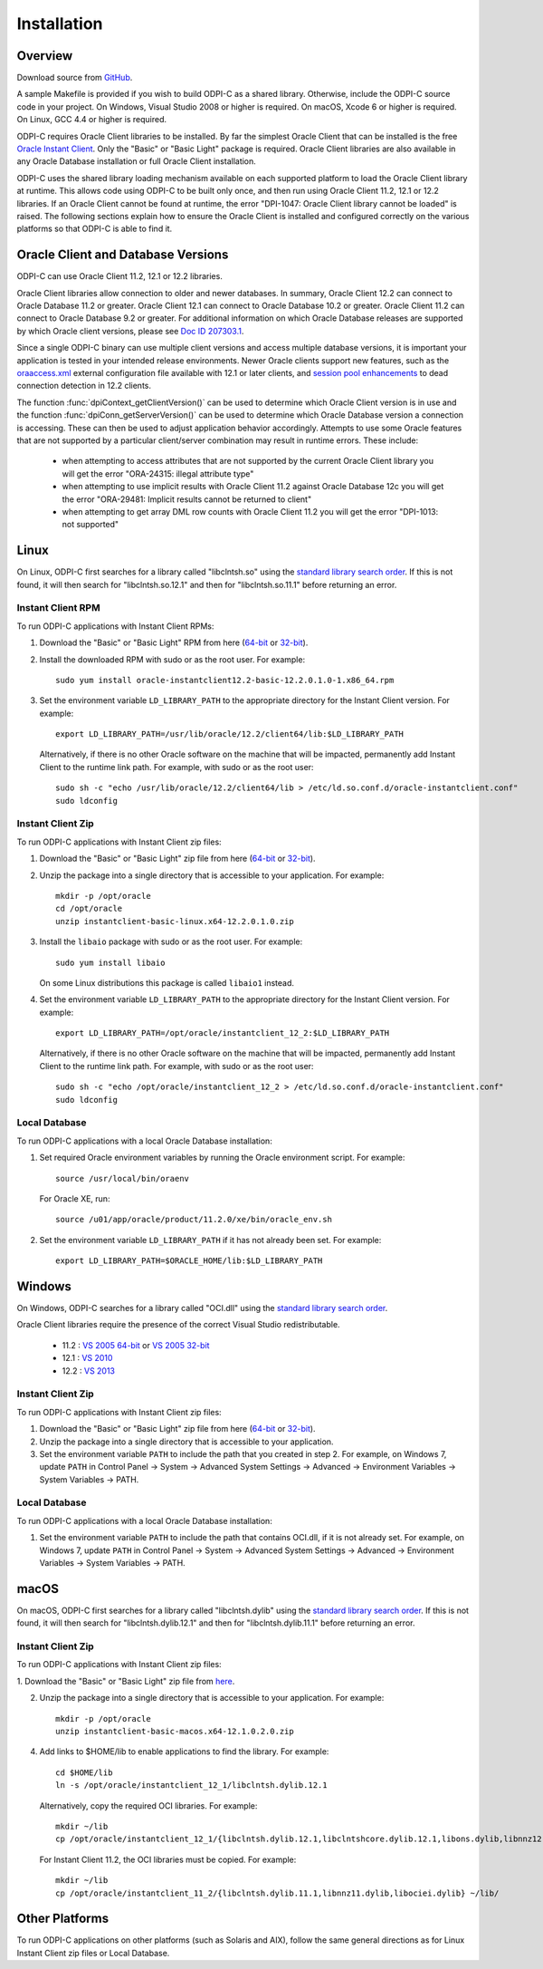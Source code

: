 .. _installation:

Installation
------------

Overview
========

Download source from `GitHub <https://github.com/oracle/odpi>`__.

A sample Makefile is provided if you wish to build ODPI-C as a shared library.
Otherwise, include the ODPI-C source code in your project. On Windows, Visual
Studio 2008 or higher is required. On macOS, Xcode 6 or higher is required. On
Linux, GCC 4.4 or higher is required.

ODPI-C requires Oracle Client libraries to be installed.  By far the simplest
Oracle Client that can be installed is the free `Oracle Instant Client
<http://www.oracle.com/technetwork/database/features/instant-client/index.html>`__.
Only the "Basic" or "Basic Light" package is required. Oracle Client libraries
are also available in any Oracle Database installation or full Oracle Client
installation.

ODPI-C uses the shared library loading mechanism available on each supported
platform to load the Oracle Client library at runtime. This allows code using
ODPI-C to be built only once, and then run using Oracle Client 11.2, 12.1 or
12.2 libraries.  If an Oracle Client cannot be found at runtime, the error
"DPI-1047: Oracle Client library cannot be loaded" is raised. The following
sections explain how to ensure the Oracle Client is installed and configured
correctly on the various platforms so that ODPI-C is able to find it.


Oracle Client and Database Versions
===================================

ODPI-C can use Oracle Client 11.2, 12.1 or 12.2 libraries.

Oracle Client libraries allow connection to older and newer databases.
In summary, Oracle Client 12.2 can connect to Oracle Database 11.2 or
greater. Oracle Client 12.1 can connect to Oracle Database 10.2 or
greater. Oracle Client 11.2 can connect to Oracle Database 9.2 or
greater.  For additional information on which Oracle Database releases
are supported by which Oracle client versions, please see `Doc ID
207303.1 <https://support.oracle.com/epmos/faces/DocumentDisplay?id=207303.1>`__.

Since a single ODPI-C binary can use multiple client versions and
access multiple database versions, it is important your application is
tested in your intended release environments.  Newer Oracle clients
support new features, such as the `oraaccess.xml
<https://docs.oracle.com/database/122/LNOCI/more-oci-advanced-topics.htm#LNOCI73052>`__
external configuration file available with 12.1 or later clients, and
`session pool enhancements
<http://docs.oracle.com/database/122/LNOCI/release-changes.htm#LNOCI005>`__
to dead connection detection in 12.2 clients.

The function :func:`dpiContext_getClientVersion()` can be used to determine
which Oracle Client version is in use and the function
:func:`dpiConn_getServerVersion()` can be used to determine which Oracle
Database version a connection is accessing. These can then be used to adjust
application behavior accordingly. Attempts to use some Oracle features that are
not supported by a particular client/server combination may result in runtime
errors. These include:

    - when attempting to access attributes that are not supported by the
      current Oracle Client library you will get the error "ORA-24315: illegal
      attribute type"

    - when attempting to use implicit results with Oracle Client 11.2
      against Oracle Database 12c you will get the error "ORA-29481:
      Implicit results cannot be returned to client"

    - when attempting to get array DML row counts with Oracle Client
      11.2 you will get the error "DPI-1013: not supported"


Linux
=====

On Linux, ODPI-C first searches for a library called "libclntsh.so" using the
`standard library search order
<http://man7.org/linux/man-pages/man8/ld.so.8.html>`__. If this is not found,
it will then search for "libclntsh.so.12.1" and then for "libclntsh.so.11.1"
before returning an error.


Instant Client RPM
++++++++++++++++++

To run ODPI-C applications with Instant Client RPMs:

1. Download the "Basic" or "Basic Light" RPM from here (`64-bit
   <http://www.oracle.com/technetwork/topics/linuxx86-64soft-092277.html>`__
   or `32-bit
   <http://www.oracle.com/technetwork/topics/linuxsoft-082809.html>`__).

2. Install the downloaded RPM with sudo or as the root user. For example::

       sudo yum install oracle-instantclient12.2-basic-12.2.0.1.0-1.x86_64.rpm

3. Set the environment variable ``LD_LIBRARY_PATH`` to the appropriate
   directory for the Instant Client version. For example::

       export LD_LIBRARY_PATH=/usr/lib/oracle/12.2/client64/lib:$LD_LIBRARY_PATH

   Alternatively, if there is no other Oracle software on the machine that will
   be impacted, permanently add Instant Client to the runtime link path. For
   example, with sudo or as the root user::

       sudo sh -c "echo /usr/lib/oracle/12.2/client64/lib > /etc/ld.so.conf.d/oracle-instantclient.conf"
       sudo ldconfig


Instant Client Zip
++++++++++++++++++

To run ODPI-C applications with Instant Client zip files:

1. Download the "Basic" or "Basic Light" zip file from here (`64-bit
   <http://www.oracle.com/technetwork/topics/linuxx86-64soft-092277.html>`__
   or `32-bit
   <http://www.oracle.com/technetwork/topics/linuxsoft-082809.html>`__).

2. Unzip the package into a single directory that is accessible to your
   application. For example::

       mkdir -p /opt/oracle
       cd /opt/oracle
       unzip instantclient-basic-linux.x64-12.2.0.1.0.zip

3. Install the ``libaio`` package with sudo or as the root user. For example::

       sudo yum install libaio

   On some Linux distributions this package is called ``libaio1`` instead.

4. Set the environment variable ``LD_LIBRARY_PATH`` to the appropriate
   directory for the Instant Client version. For example::

       export LD_LIBRARY_PATH=/opt/oracle/instantclient_12_2:$LD_LIBRARY_PATH

   Alternatively, if there is no other Oracle software on the machine that will
   be impacted, permanently add Instant Client to the runtime link path. For
   example, with sudo or as the root user::

       sudo sh -c "echo /opt/oracle/instantclient_12_2 > /etc/ld.so.conf.d/oracle-instantclient.conf"
       sudo ldconfig


Local Database
++++++++++++++

To run ODPI-C applications with a local Oracle Database installation:

1. Set required Oracle environment variables by running the Oracle environment
   script. For example::

       source /usr/local/bin/oraenv

   For Oracle XE, run::

       source /u01/app/oracle/product/11.2.0/xe/bin/oracle_env.sh

2. Set the environment variable ``LD_LIBRARY_PATH`` if it has not already been
   set. For example::

       export LD_LIBRARY_PATH=$ORACLE_HOME/lib:$LD_LIBRARY_PATH


Windows
=======

On Windows, ODPI-C searches for a library called "OCI.dll" using the
`standard library search order
<https://msdn.microsoft.com/en-us/library/windows/desktop/ms682586(v=vs.85).aspx>`__.

Oracle Client libraries require the presence of the correct Visual Studio
redistributable.

    - 11.2 : `VS 2005 64-bit <https://www.microsoft.com/en-us/download/details.aspx?id=18471>`__ or `VS 2005 32-bit <https://www.microsoft.com/en-ca/download/details.aspx?id=3387>`__
    - 12.1 : `VS 2010 <https://support.microsoft.com/en-us/kb/2977003#bookmark-vs2010>`__
    - 12.2 : `VS 2013 <https://support.microsoft.com/en-us/kb/2977003#bookmark-vs2013>`__


Instant Client Zip
++++++++++++++++++

To run ODPI-C applications with Instant Client zip files:

1. Download the "Basic" or "Basic Light" zip file from here (`64-bit
   <http://www.oracle.com/technetwork/topics/winx64soft-089540.html>`__ or
   `32-bit <http://www.oracle.com/technetwork/topics/winsoft-085727.html>`__).

2. Unzip the package into a single directory that is accessible to your
   application.

3. Set the environment variable ``PATH`` to include the path that you
   created in step 2. For example, on Windows 7, update ``PATH`` in
   Control Panel -> System -> Advanced System Settings -> Advanced ->
   Environment Variables -> System Variables -> PATH.


Local Database
++++++++++++++

To run ODPI-C applications with a local Oracle Database installation:

1. Set the environment variable ``PATH`` to include the path that contains
   OCI.dll, if it is not already set. For example, on Windows 7, update
   ``PATH`` in Control Panel -> System -> Advanced System Settings ->
   Advanced -> Environment Variables -> System Variables -> PATH.


macOS
=====

On macOS, ODPI-C first searches for a library called "libclntsh.dylib" using
the `standard library search order
<https://developer.apple.com/library/content/documentation/DeveloperTools/Conceptual/DynamicLibraries/100-Articles/DynamicLibraryUsageGuidelines.html>`__. If
this is not found, it will then search for "libclntsh.dylib.12.1" and then for
"libclntsh.dylib.11.1" before returning an error.


Instant Client Zip
++++++++++++++++++

To run ODPI-C applications with Instant Client zip files:

1. Download the "Basic" or "Basic Light" zip file from `here
<http://www.oracle.com/technetwork/topics/intel-macsoft-096467.html>`__.

2. Unzip the package into a single directory that is accessible to your
   application. For example::

       mkdir -p /opt/oracle
       unzip instantclient-basic-macos.x64-12.1.0.2.0.zip

4. Add links to $HOME/lib to enable applications to find the library. For
   example::

       cd $HOME/lib
       ln -s /opt/oracle/instantclient_12_1/libclntsh.dylib.12.1

   Alternatively, copy the required OCI libraries. For example::

        mkdir ~/lib
        cp /opt/oracle/instantclient_12_1/{libclntsh.dylib.12.1,libclntshcore.dylib.12.1,libons.dylib,libnnz12.dylib,libociei.dylib} ~/lib/

   For Instant Client 11.2, the OCI libraries must be copied. For example::

        mkdir ~/lib
        cp /opt/oracle/instantclient_11_2/{libclntsh.dylib.11.1,libnnz11.dylib,libociei.dylib} ~/lib/


Other Platforms
===============

To run ODPI-C applications on other platforms (such as Solaris and AIX), follow the same
general directions as for Linux Instant Client zip files or Local Database.
